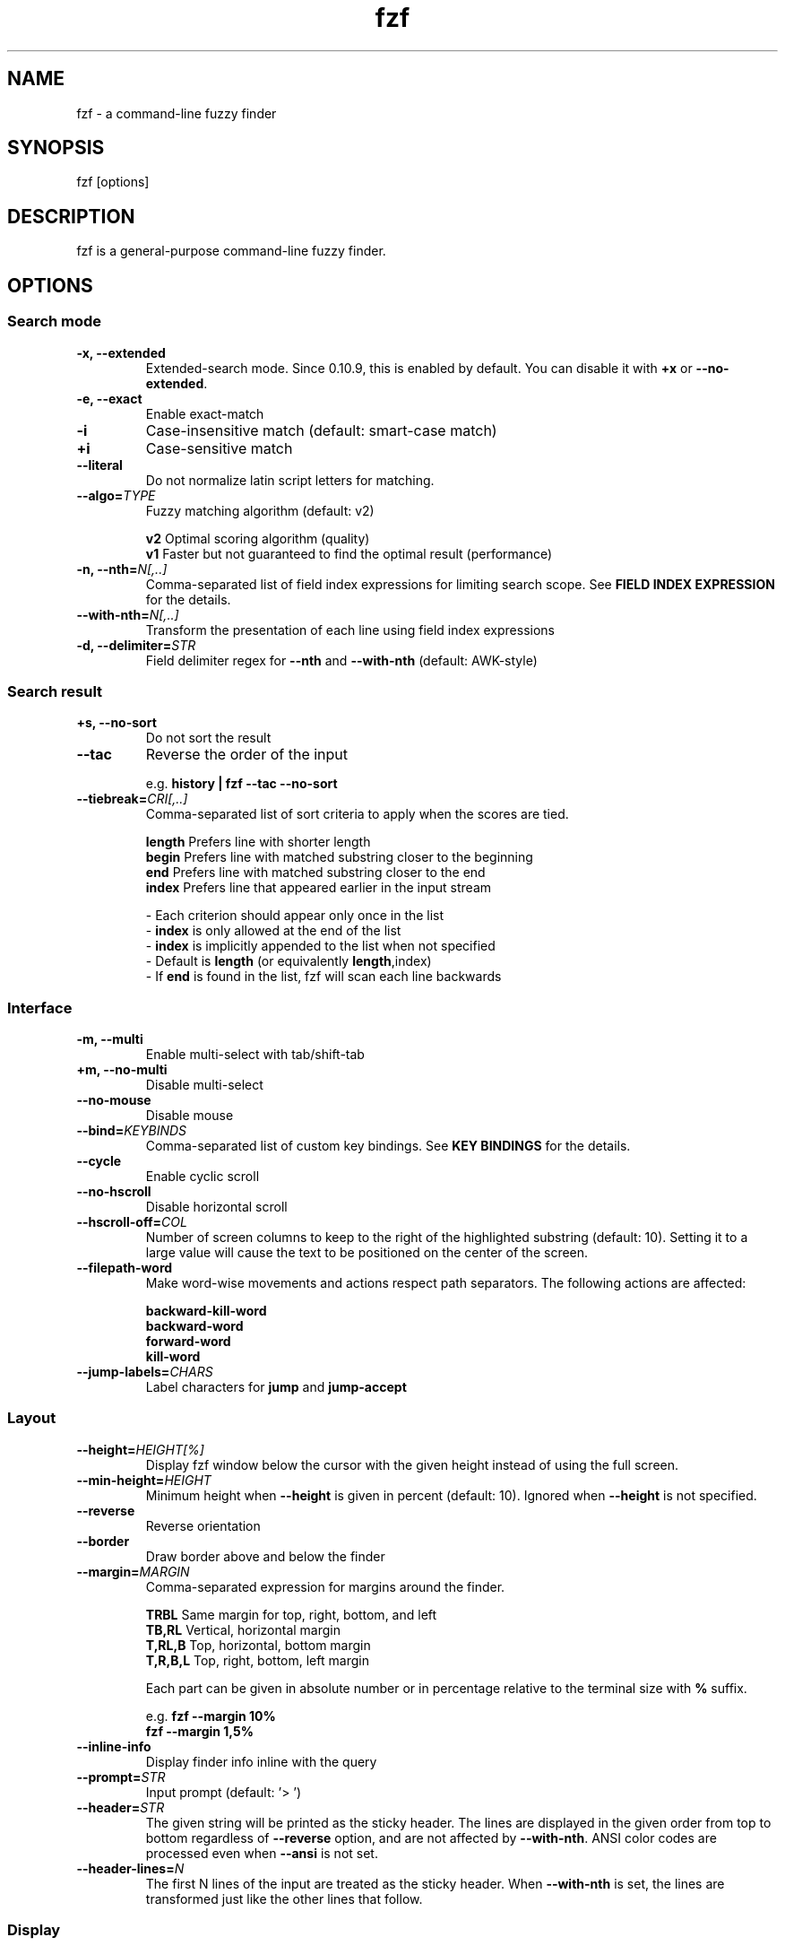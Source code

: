 .ig
The MIT License (MIT)

Copyright (c) 2017 Junegunn Choi

Permission is hereby granted, free of charge, to any person obtaining a copy
of this software and associated documentation files (the "Software"), to deal
in the Software without restriction, including without limitation the rights
to use, copy, modify, merge, publish, distribute, sublicense, and/or sell
copies of the Software, and to permit persons to whom the Software is
furnished to do so, subject to the following conditions:

The above copyright notice and this permission notice shall be included in
all copies or substantial portions of the Software.

THE SOFTWARE IS PROVIDED "AS IS", WITHOUT WARRANTY OF ANY KIND, EXPRESS OR
IMPLIED, INCLUDING BUT NOT LIMITED TO THE WARRANTIES OF MERCHANTABILITY,
FITNESS FOR A PARTICULAR PURPOSE AND NONINFRINGEMENT. IN NO EVENT SHALL THE
AUTHORS OR COPYRIGHT HOLDERS BE LIABLE FOR ANY CLAIM, DAMAGES OR OTHER
LIABILITY, WHETHER IN AN ACTION OF CONTRACT, TORT OR OTHERWISE, ARISING FROM,
OUT OF OR IN CONNECTION WITH THE SOFTWARE OR THE USE OR OTHER DEALINGS IN
THE SOFTWARE.
..
.TH fzf 1 "Apr 2018" "fzf 0.17.4-devel" "fzf - a command-line fuzzy finder"

.SH NAME
fzf - a command-line fuzzy finder

.SH SYNOPSIS
fzf [options]

.SH DESCRIPTION
fzf is a general-purpose command-line fuzzy finder.

.SH OPTIONS
.SS Search mode
.TP
.B "-x, --extended"
Extended-search mode. Since 0.10.9, this is enabled by default. You can disable
it with \fB+x\fR or \fB--no-extended\fR.
.TP
.B "-e, --exact"
Enable exact-match
.TP
.B "-i"
Case-insensitive match (default: smart-case match)
.TP
.B "+i"
Case-sensitive match
.TP
.B "--literal"
Do not normalize latin script letters for matching.
.TP
.BI "--algo=" TYPE
Fuzzy matching algorithm (default: v2)

.br
.BR v2 "     Optimal scoring algorithm (quality)"
.br
.BR v1 "     Faster but not guaranteed to find the optimal result (performance)"
.br

.TP
.BI "-n, --nth=" "N[,..]"
Comma-separated list of field index expressions for limiting search scope.
See \fBFIELD INDEX EXPRESSION\fR for the details.
.TP
.BI "--with-nth=" "N[,..]"
Transform the presentation of each line using field index expressions
.TP
.BI "-d, --delimiter=" "STR"
Field delimiter regex for \fB--nth\fR and \fB--with-nth\fR (default: AWK-style)
.SS Search result
.TP
.B "+s, --no-sort"
Do not sort the result
.TP
.B "--tac"
Reverse the order of the input

.RS
e.g. \fBhistory | fzf --tac --no-sort\fR
.RE
.TP
.BI "--tiebreak=" "CRI[,..]"
Comma-separated list of sort criteria to apply when the scores are tied.
.br

.br
.BR length "  Prefers line with shorter length"
.br
.BR begin "   Prefers line with matched substring closer to the beginning"
.br
.BR end "     Prefers line with matched substring closer to the end"
.br
.BR index "   Prefers line that appeared earlier in the input stream"
.br

.br
- Each criterion should appear only once in the list
.br
- \fBindex\fR is only allowed at the end of the list
.br
- \fBindex\fR is implicitly appended to the list when not specified
.br
- Default is \fBlength\fR (or equivalently \fBlength\fR,index)
.br
- If \fBend\fR is found in the list, fzf will scan each line backwards
.SS Interface
.TP
.B "-m, --multi"
Enable multi-select with tab/shift-tab
.TP
.B "+m, --no-multi"
Disable multi-select
.TP
.B "--no-mouse"
Disable mouse
.TP
.BI "--bind=" "KEYBINDS"
Comma-separated list of custom key bindings. See \fBKEY BINDINGS\fR for the
details.
.TP
.B "--cycle"
Enable cyclic scroll
.TP
.B "--no-hscroll"
Disable horizontal scroll
.TP
.BI "--hscroll-off=" "COL"
Number of screen columns to keep to the right of the highlighted substring
(default: 10). Setting it to a large value will cause the text to be positioned
on the center of the screen.
.TP
.B "--filepath-word"
Make word-wise movements and actions respect path separators. The following
actions are affected:

\fBbackward-kill-word\fR
.br
\fBbackward-word\fR
.br
\fBforward-word\fR
.br
\fBkill-word\fR
.TP
.BI "--jump-labels=" "CHARS"
Label characters for \fBjump\fR and \fBjump-accept\fR
.SS Layout
.TP
.BI "--height=" "HEIGHT[%]"
Display fzf window below the cursor with the given height instead of using
the full screen.
.TP
.BI "--min-height=" "HEIGHT"
Minimum height when \fB--height\fR is given in percent (default: 10).
Ignored when \fB--height\fR is not specified.
.TP
.B "--reverse"
Reverse orientation
.TP
.B "--border"
Draw border above and below the finder
.TP
.BI "--margin=" MARGIN
Comma-separated expression for margins around the finder.
.br

.br
.RS
.BR TRBL "     Same margin for top, right, bottom, and left"
.br
.BR TB,RL "    Vertical, horizontal margin"
.br
.BR T,RL,B "   Top, horizontal, bottom margin"
.br
.BR T,R,B,L "  Top, right, bottom, left margin"
.br

.br
Each part can be given in absolute number or in percentage relative to the
terminal size with \fB%\fR suffix.
.br

.br
e.g. \fBfzf --margin 10%\fR
     \fBfzf --margin 1,5%\fR
.RE
.TP
.B "--inline-info"
Display finder info inline with the query
.TP
.BI "--prompt=" "STR"
Input prompt (default: '> ')
.TP
.BI "--header=" "STR"
The given string will be printed as the sticky header. The lines are displayed
in the given order from top to bottom regardless of \fB--reverse\fR option, and
are not affected by \fB--with-nth\fR. ANSI color codes are processed even when
\fB--ansi\fR is not set.
.TP
.BI "--header-lines=" "N"
The first N lines of the input are treated as the sticky header. When
\fB--with-nth\fR is set, the lines are transformed just like the other
lines that follow.
.SS Display
.TP
.B "--ansi"
Enable processing of ANSI color codes
.TP
.BI "--tabstop=" SPACES
Number of spaces for a tab character (default: 8)
.TP
.BI "--color=" "[BASE_SCHEME][,COLOR:ANSI]"
Color configuration. The name of the base color scheme is followed by custom
color mappings. Ansi color code of -1 denotes terminal default
foreground/background color. You can also specify 24-bit color in \fB#rrggbb\fR
format.

.RS
e.g. \fBfzf --color=bg+:24\fR
     \fBfzf --color=light,fg:232,bg:255,bg+:116,info:27\fR
.RE

.RS
.B BASE SCHEME:
    (default: dark on 256-color terminal, otherwise 16)

    \fBdark    \fRColor scheme for dark 256-color terminal
    \fBlight   \fRColor scheme for light 256-color terminal
    \fB16      \fRColor scheme for 16-color terminal
    \fBbw      \fRNo colors

.B COLOR:
    \fBfg      \fRText
    \fBbg      \fRBackground
    \fBhl      \fRHighlighted substrings
    \fBfg+     \fRText (current line)
    \fBbg+     \fRBackground (current line)
    \fBhl+     \fRHighlighted substrings (current line)
    \fBinfo    \fRInfo
    \fBborder  \fRBorder of the preview window and horizontal separators (\fB--border\fR)
    \fBprompt  \fRPrompt
    \fBpointer \fRPointer to the current line
    \fBmarker  \fRMulti-select marker
    \fBspinner \fRStreaming input indicator
    \fBheader  \fRHeader
.RE
.TP
.B "--no-bold"
Do not use bold text
.TP
.B "--black"
Use black background
.SS History
.TP
.BI "--history=" "HISTORY_FILE"
Load search history from the specified file and update the file on completion.
When enabled, \fBCTRL-N\fR and \fBCTRL-P\fR are automatically remapped to
\fBnext-history\fR and \fBprevious-history\fR.
.TP
.BI "--history-size=" "N"
Maximum number of entries in the history file (default: 1000). The file is
automatically truncated when the number of the lines exceeds the value.
.SS Preview
.TP
.BI "--preview=" "COMMAND"
Execute the given command for the current line and display the result on the
preview window. \fB{}\fR in the command is the placeholder that is replaced to
the single-quoted string of the current line. To transform the replacement
string, specify field index expressions between the braces (See \fBFIELD INDEX
EXPRESSION\fR for the details).

.RS
e.g. \fBfzf --preview='head -$LINES {}'\fR
     \fBls -l | fzf --preview="echo user={3} when={-4..-2}; cat {-1}" --header-lines=1\fR

fzf overrides \fB$LINES\fR and \fB$COLUMNS\fR so that they represent the exact
size of the preview window.

A placeholder expression starting with \fB+\fR flag will be replaced to the
space-separated list of the selected lines (or the current line if no selection
was made) individually quoted.

e.g. \fBfzf --multi --preview='head -10 {+}'\fR
     \fBgit log --oneline | fzf --multi --preview 'git show {+1}'\fR

When using a field index expression, leading and trailing whitespace is stripped
from the replacement string. To preserve the whitespace, use the \fBs\fR flag.

Also, \fB{q}\fR is replaced to the current query string.

Note that you can escape a placeholder pattern by prepending a backslash.
.RE
.TP
.BI "--preview-window=" "[POSITION][:SIZE[%]][:wrap][:hidden]"
Determine the layout of the preview window. If the argument ends with
\fB:hidden\fR, the preview window will be hidden by default until
\fBtoggle-preview\fR action is triggered. Long lines are truncated by default.
Line wrap can be enabled with \fB:wrap\fR flag.

If size is given as 0, preview window will not be visible, but fzf will still
execute the command in the background.

.RS
.B POSITION: (default: right)
    \fBup
    \fBdown
    \fBleft
    \fBright
.RE

.RS
e.g. \fBfzf --preview="head {}" --preview-window=up:30%\fR
     \fBfzf --preview="file {}" --preview-window=down:1\fR
.RE
.SS Scripting
.TP
.BI "-q, --query=" "STR"
Start the finder with the given query
.TP
.B "-1, --select-1"
Automatically select the only match
.TP
.B "-0, --exit-0"
Exit immediately when there's no match
.TP
.BI "-f, --filter=" "STR"
Filter mode. Do not start interactive finder. When used with \fB--no-sort\fR,
fzf becomes a fuzzy-version of grep.
.TP
.B "--print-query"
Print query as the first line
.TP
.BI "--expect=" "KEY[,..]"
Comma-separated list of keys that can be used to complete fzf in addition to
the default enter key. When this option is set, fzf will print the name of the
key pressed as the first line of its output (or as the second line if
\fB--print-query\fR is also used). The line will be empty if fzf is completed
with the default enter key. If \fB--expect\fR option is specified multiple
times, fzf will expect the union of the keys. \fB--no-expect\fR will clear the
list.

.RS
e.g. \fBfzf --expect=ctrl-v,ctrl-t,alt-s --expect=f1,f2,~,@\fR
.RE
.TP
.B "--read0"
Read input delimited by ASCII NUL characters instead of newline characters
.TP
.B "--print0"
Print output delimited by ASCII NUL characters instead of newline characters
.TP
.B "--no-clear"
Do not clear finder interface on exit. If fzf was started in full screen mode,
it will not switch back to the original screen, so you'll have to manually run
\fBtput rmcup\fR to return. This option can be used to avoid flickering of the
screen when your application needs to start fzf multiple times in order.
.TP
.B "--sync"
Synchronous search for multi-staged filtering. If specified, fzf will launch
ncurses finder only after the input stream is complete.

.RS
e.g. \fBfzf --multi | fzf --sync\fR
.RE
.TP
.BI "--tty=" "DEVICE"
Device name of tty (default: \fB/dev/tty\fR)
.TP
.B "--version"
Display version information and exit

.TP
Note that most options have the opposite versions with \fB--no-\fR prefix.

.SH ENVIRONMENT VARIABLES
.TP
.B FZF_DEFAULT_COMMAND
Default command to use when input is tty
.TP
.B FZF_DEFAULT_OPTS
Default options. e.g. \fBexport FZF_DEFAULT_OPTS="--extended --cycle"\fR

.SH EXIT STATUS
.BR 0 "      Normal exit"
.br
.BR 1 "      No match"
.br
.BR 2 "      Error"
.br
.BR 130 "    Interrupted with \fBCTRL-C\fR or \fBESC\fR"

.SH FIELD INDEX EXPRESSION

A field index expression can be a non-zero integer or a range expression
([BEGIN]..[END]). \fB--nth\fR and \fB--with-nth\fR take a comma-separated list
of field index expressions.

.SS Examples
.BR 1 "      The 1st field"
.br
.BR 2 "      The 2nd field"
.br
.BR -1 "     The last field"
.br
.BR -2 "     The 2nd to last field"
.br
.BR 3..5 "   From the 3rd field to the 5th field"
.br
.BR 2.. "    From the 2nd field to the last field"
.br
.BR ..-3 "   From the 1st field to the 3rd to the last field"
.br
.BR .. "     All the fields"
.br

.SH EXTENDED SEARCH MODE

Unless specified otherwise, fzf will start in "extended-search mode". In this
mode, you can specify multiple patterns delimited by spaces, such as: \fB'wild
^music .mp3$ sbtrkt !rmx\fR

You can prepend a backslash to a space (\fB\\ \fR) to match a literal space
character.

.SS Exact-match (quoted)
A term that is prefixed by a single-quote character (\fB'\fR) is interpreted as
an "exact-match" (or "non-fuzzy") term. fzf will search for the exact
occurrences of the string.

.SS Anchored-match
A term can be prefixed by \fB^\fR, or suffixed by \fB$\fR to become an
anchored-match term. Then fzf will search for the lines that start with or end
with the given string. An anchored-match term is also an exact-match term.

.SS Negation
If a term is prefixed by \fB!\fR, fzf will exclude the lines that satisfy the
term from the result. In this case, fzf performs exact match by default.

.SS Exact-match by default
If you don't prefer fuzzy matching and do not wish to "quote" (prefixing with
\fB'\fR) every word, start fzf with \fB-e\fR or \fB--exact\fR option. Note that
when \fB--exact\fR is set, \fB'\fR-prefix "unquotes" the term.

.SS OR operator
A single bar character term acts as an OR operator. For example, the following
query matches entries that start with \fBcore\fR and end with either \fBgo\fR,
\fBrb\fR, or \fBpy\fR.

e.g. \fB^core go$ | rb$ | py$\fR

.SH KEY BINDINGS
You can customize key bindings of fzf with \fB--bind\fR option which takes
a comma-separated list of key binding expressions. Each key binding expression
follows the following format: \fBKEY:ACTION\fR

e.g. \fBfzf --bind=ctrl-j:accept,ctrl-k:kill-line\fR

.B AVAILABLE KEYS:    (SYNONYMS)
    \fIctrl-[a-z]\fR
    \fIctrl-space\fR
    \fIctrl-alt-[a-z]\fR
    \fIalt-[a-z]\fR
    \fIalt-[0-9]\fR
    \fIf[1-12]\fR
    \fIenter\fR       (\fIreturn\fR \fIctrl-m\fR)
    \fIspace\fR
    \fIbspace\fR      (\fIbs\fR)
    \fIalt-up\fR
    \fIalt-down\fR
    \fIalt-left\fR
    \fIalt-right\fR
    \fIalt-enter\fR
    \fIalt-space\fR
    \fIalt-bspace\fR  (\fIalt-bs\fR)
    \fIalt-/\fR
    \fItab\fR
    \fIbtab\fR        (\fIshift-tab\fR)
    \fIesc\fR
    \fIdel\fR
    \fIup\fR
    \fIdown\fR
    \fIleft\fR
    \fIright\fR
    \fIhome\fR
    \fIend\fR
    \fIpgup\fR        (\fIpage-up\fR)
    \fIpgdn\fR        (\fIpage-down\fR)
    \fIshift-up\fR
    \fIshift-down\fR
    \fIshift-left\fR
    \fIshift-right\fR
    \fIleft-click\fR
    \fIright-click\fR
    \fIdouble-click\fR
    or any single character

Additionally, a special event named \fIchange\fR is available which is
triggered whenever the query string is changed.

    e.g. \fBfzf --bind change:top\fR

  \fBACTION:               DEFAULT BINDINGS (NOTES):
    \fBabort\fR                 \fIctrl-c  ctrl-g  ctrl-q  esc\fR
    \fBaccept\fR                \fIenter   double-click\fR
    \fBaccept-non-empty\fR      (same as \fBaccept\fR except that it prevents fzf from exiting without selection)
    \fBbackward-char\fR         \fIctrl-b  left\fR
    \fBbackward-delete-char\fR  \fIctrl-h  bspace\fR
    \fBbackward-kill-word\fR    \fIalt-bs\fR
    \fBbackward-word\fR         \fIalt-b   shift-left\fR
    \fBbeginning-of-line\fR     \fIctrl-a  home\fR
    \fBcancel\fR                (clears query string if not empty, aborts fzf otherwise)
    \fBclear-screen\fR          \fIctrl-l\fR
    \fBdelete-char\fR           \fIdel\fR
    \fBdelete-char/eof\fR       \fIctrl-d\fR
    \fBdeselect-all\fR
    \fBdown\fR                  \fIctrl-j  ctrl-n  down\fR
    \fBend-of-line\fR           \fIctrl-e  end\fR
    \fBexecute(...)\fR          (see below for the details)
    \fBexecute-silent(...)\fR   (see below for the details)
    \fRexecute-multi(...)\fR    (deprecated in favor of \fB{+}\fR expression)
    \fBforward-char\fR          \fIctrl-f  right\fR
    \fBforward-word\fR          \fIalt-f   shift-right\fR
    \fBignore\fR
    \fBjump\fR                  (EasyMotion-like 2-keystroke movement)
    \fBjump-accept\fR           (jump and accept)
    \fBkill-line\fR
    \fBkill-word\fR             \fIalt-d\fR
    \fBnext-history\fR          (\fIctrl-n\fR on \fB--history\fR)
    \fBpage-down\fR             \fIpgdn\fR
    \fBpage-up\fR               \fIpgup\fR
    \fBhalf-page-down\fR
    \fBhalf-page-up\fR
    \fBpreview-down\fR          \fIshift-down\fR
    \fBpreview-up\fR            \fIshift-up\fR
    \fBpreview-page-down\fR
    \fBpreview-page-up\fR
    \fBprevious-history\fR      (\fIctrl-p\fR on \fB--history\fR)
    \fBprint-query\fR           (print query and exit)
    \fBreplace-query\fR         (replace query string with the current selection)
    \fBselect-all\fR
    \fBtoggle\fR                (\fIright-click\fR)
    \fBtoggle-all\fR
    \fBtoggle+down\fR           \fIctrl-i  (tab)\fR
    \fBtoggle-in\fR             (\fB--reverse\fR ? \fBtoggle+up\fR : \fBtoggle+down\fR)
    \fBtoggle-out\fR            (\fB--reverse\fR ? \fBtoggle+down\fR : \fBtoggle+up\fR)
    \fBtoggle-preview\fR
    \fBtoggle-preview-wrap\fR
    \fBtoggle-sort\fR
    \fBtoggle+up\fR             \fIbtab    (shift-tab)\fR
    \fBtop\fR                   (move to the top result)
    \fBunix-line-discard\fR     \fIctrl-u\fR
    \fBunix-word-rubout\fR      \fIctrl-w\fR
    \fBup\fR                    \fIctrl-k  ctrl-p  up\fR
    \fByank\fR                  \fIctrl-y\fR

Multiple actions can be chained using \fB+\fR separator.

    \fBfzf --bind 'ctrl-a:select-all+accept'\fR

With \fBexecute(...)\fR action, you can execute arbitrary commands without
leaving fzf. For example, you can turn fzf into a simple file browser by
binding \fBenter\fR key to \fBless\fR command like follows.

    \fBfzf --bind "enter:execute(less {})"\fR

You can use the same placeholder expressions as in \fB--preview\fR.

If the command contains parentheses, fzf may fail to parse the expression. In
that case, you can use any of the following alternative notations to avoid
parse errors.

    \fBexecute[...]\fR
    \fBexecute~...~\fR
    \fBexecute!...!\fR
    \fBexecute@...@\fR
    \fBexecute#...#\fR
    \fBexecute$...$\fR
    \fBexecute%...%\fR
    \fBexecute^...^\fR
    \fBexecute&...&\fR
    \fBexecute*...*\fR
    \fBexecute;...;\fR
    \fBexecute/.../\fR
    \fBexecute|...|\fR
    \fBexecute:...\fR
.RS
This is the special form that frees you from parse errors as it does not expect
the closing character. The catch is that it should be the last one in the
comma-separated list of key-action pairs.
.RE

fzf switches to the alternate screen when executing a command. However, if the
command is expected to complete quickly, and you are not interested in its
output, you might want to use \fBexecute-silent\fR instead, which silently
executes the command without the switching. Note that fzf will not be
responsive until the command is complete. For asynchronous execution, start
your command as a background process (i.e. appending \fB&\fR).

.SH AUTHOR
Junegunn Choi (\fIjunegunn.c@gmail.com\fR)

.SH SEE ALSO
.B Project homepage:
.RS
.I https://github.com/junegunn/fzf
.RE
.br

.br
.B Extra Vim plugin:
.RS
.I https://github.com/junegunn/fzf.vim
.RE

.SH LICENSE
MIT
